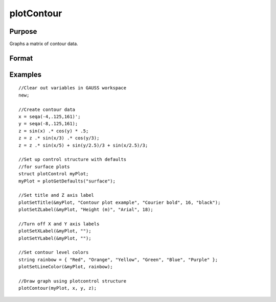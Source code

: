 
plotContour
==============================================

Purpose
----------------

Graphs a matrix of contour data.

Format
----------------
.. function:: plotContour([myPlot, ]x, y, z)

    :param myPlot: Optional argument, a :class:`plotControl` structure
    :type myPlot: struct

    :param x: the X axis data.
    :type x: 1xK vector

    :param y: the Y axis data.
    :type y: Nx1 vector

    :param z: the matrix of height data to be plotted.
    :type z: NxK matrix

Examples
----------------

::

    //Clear out variables in GAUSS workspace
    new;
    				
    //Create contour data 
    x = seqa(-4,.125,161)';
    y = seqa(-8,.125,161);
    z = sin(x) .* cos(y) * .5;
    z = z .* sin(x/3) .* cos(y/3);
    z = z .* sin(x/5) + sin(y/2.5)/3 + sin(x/2.5)/3;
    
    //Set up control structure with defaults 
    //for surface plots
    struct plotControl myPlot;
    myPlot = plotGetDefaults("surface");
    
    //Set title and Z axis label 
    plotSetTitle(&myPlot, "Contour plot example", "Courier bold", 16, "black");
    plotSetZLabel(&myPlot, "Height (m)", "Arial", 18);
    
    //Turn off X and Y axis labels 
    plotSetXLabel(&myPlot, "");
    plotSetYLabel(&myPlot, "");
    
    //Set contour level colors
    string rainbow = { "Red", "Orange", "Yellow", "Green", "Blue", "Purple" };
    plotSetLineColor(&myPlot, rainbow);
    
    //Draw graph using plotcontrol structure
    plotContour(myPlot, x, y, z);

.. seealso:: Functions :func:`plotSurface`, :func:`plotSetContourLabels`

